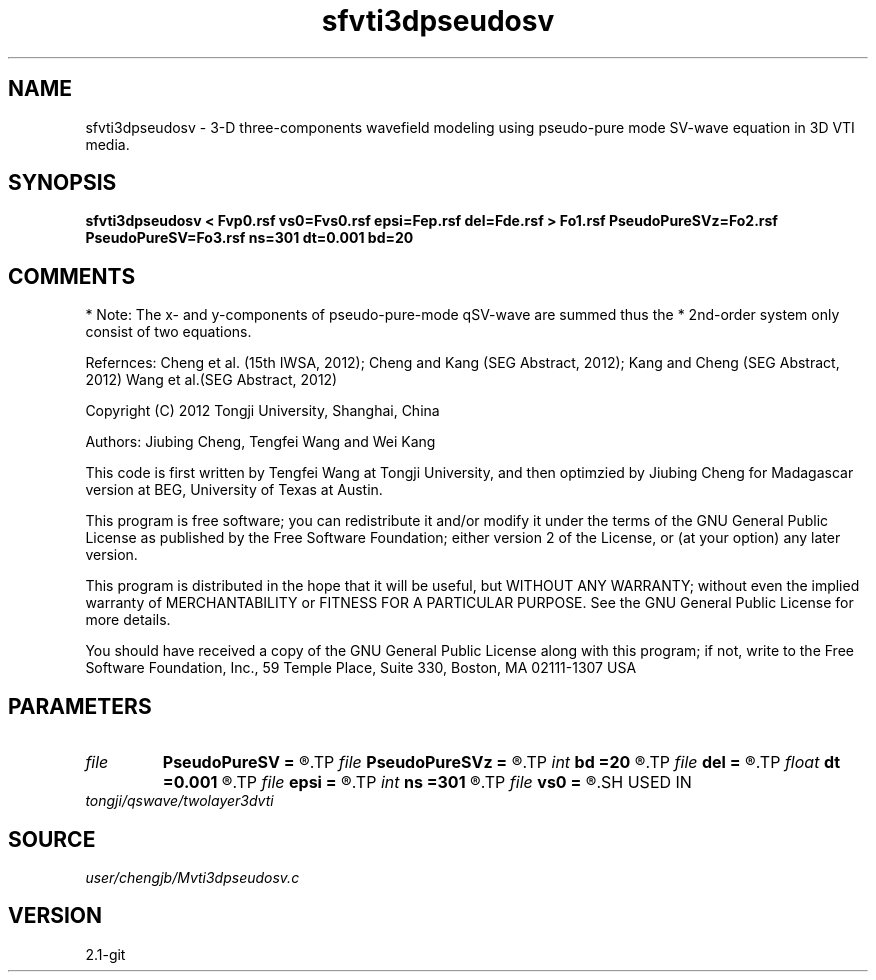 .TH sfvti3dpseudosv 1  "APRIL 2019" Madagascar "Madagascar Manuals"
.SH NAME
sfvti3dpseudosv \- 3-D three-components wavefield modeling using pseudo-pure mode SV-wave equation in 3D VTI media.
.SH SYNOPSIS
.B sfvti3dpseudosv < Fvp0.rsf vs0=Fvs0.rsf epsi=Fep.rsf del=Fde.rsf > Fo1.rsf PseudoPureSVz=Fo2.rsf PseudoPureSV=Fo3.rsf ns=301 dt=0.001 bd=20
.SH COMMENTS
* Note: The x- and y-components of pseudo-pure-mode qSV-wave are summed thus the
* 2nd-order system only consist of two equations.

Refernces:
Cheng et al. (15th IWSA, 2012);
Cheng and Kang (SEG Abstract, 2012);
Kang and Cheng (SEG Abstract, 2012)
Wang et al.(SEG Abstract, 2012)

Copyright (C) 2012 Tongji University, Shanghai, China

Authors: Jiubing Cheng, Tengfei Wang and Wei Kang

This code is first written by Tengfei Wang at Tongji University,
and then optimzied by Jiubing Cheng for Madagascar version at BEG,
University of Texas at Austin.

This program is free software; you can redistribute it and/or modify
it under the terms of the GNU General Public License as published by
the Free Software Foundation; either version 2 of the License, or
(at your option) any later version.

This program is distributed in the hope that it will be useful,
but WITHOUT ANY WARRANTY; without even the implied warranty of
MERCHANTABILITY or FITNESS FOR A PARTICULAR PURPOSE.  See the
GNU General Public License for more details.

You should have received a copy of the GNU General Public License
along with this program; if not, write to the Free Software
Foundation, Inc., 59 Temple Place, Suite 330, Boston, MA  02111-1307  USA

.SH PARAMETERS
.PD 0
.TP
.I file   
.B PseudoPureSV
.B =
.R  	auxiliary output file name
.TP
.I file   
.B PseudoPureSVz
.B =
.R  	auxiliary output file name
.TP
.I int    
.B bd
.B =20
.R  
.TP
.I file   
.B del
.B =
.R  	auxiliary input file name
.TP
.I float  
.B dt
.B =0.001
.R  
.TP
.I file   
.B epsi
.B =
.R  	auxiliary input file name
.TP
.I int    
.B ns
.B =301
.R  
.TP
.I file   
.B vs0
.B =
.R  	auxiliary input file name
.SH USED IN
.TP
.I tongji/qswave/twolayer3dvti
.SH SOURCE
.I user/chengjb/Mvti3dpseudosv.c
.SH VERSION
2.1-git
